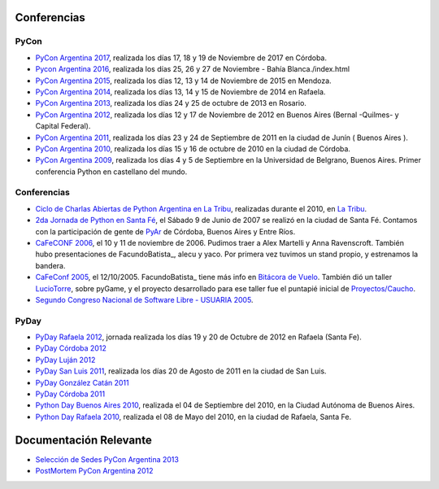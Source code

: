 Conferencias
------------
PyCon 
*****
* `PyCon Argentina 2017`_, realizada los días 17, 18 y 19 de Noviembre de 2017 en Córdoba.
* `Pycon Argentina 2016 </pages/eventos/Conferencias/pyconar2016>`_, realizada los días 25, 26 y 27 de Noviembre - Bahía Blanca./index.html
* `PyCon Argentina 2015`_, realizada los días 12, 13 y 14  de Noviembre de 2015 en Mendoza.
* `PyCon Argentina 2014`_, realizada los días 13, 14 y 15 de Noviembre de 2014 en Rafaela.
* `PyCon Argentina 2013`_, realizada los días 24 y 25 de octubre de 2013 en Rosario.
* `PyCon Argentina 2012`_, realizada los días 12 y 17 de Noviembre de 2012 en Buenos Aires (Bernal -Quilmes- y Capital Federal).
* `PyCon Argentina 2011`_, realizada los días 23 y 24 de Septiembre de 2011 en la ciudad de Junín ( Buenos Aires ).
* `PyCon Argentina 2010`_, realizada los días 15 y 16 de octubre de 2010 en la ciudad de Córdoba.
* `PyCon Argentina 2009`_, realizada los días 4 y 5 de Septiembre en la Universidad de Belgrano, Buenos Aires. Primer conferencia Python en castellano del mundo.

Conferencias
************

* `Ciclo de Charlas Abiertas de Python Argentina en La Tribu`_, realizadas durante el 2010, en `La Tribu`_.
* `2da Jornada de Python en Santa Fé`_, el Sábado 9 de Junio de 2007 se realizó en la ciudad de Santa Fé. Contamos con la participación de gente de PyAr_ de Córdoba, Buenos Aires y Entre Ríos.
* `CaFeCONF 2006`_, el 10 y 11 de noviembre de 2006. Pudimos traer a Alex Martelli y Anna Ravenscroft. También hubo presentaciones de FacundoBatista_, alecu y yaco. Por primera vez tuvimos un stand propio, y estrenamos la bandera.
* `CaFeConf 2005`_, el 12/10/2005. FacundoBatista_ tiene más info en  `Bitácora de Vuelo`_. También dió un taller LucioTorre_, sobre pyGame, y el proyecto desarrollado para ese taller fue el puntapié inicial de `Proyectos/Caucho`_.
* `Segundo Congreso Nacional de Software Libre - USUARIA 2005`_.

PyDay
*****
* `PyDay Rafaela 2012`_, jornada realizada los días 19 y 20 de Octubre de 2012 en Rafaela (Santa Fe).
* `PyDay Córdoba 2012`_
* `PyDay Luján 2012`_
* `PyDay San Luis 2011`_, realizada los días 20 de Agosto de 2011 en la ciudad de San Luis.
* `PyDay González Catán 2011`_
* `PyDay Córdoba 2011`_
* `Python Day Buenos Aires 2010`_, realizada el 04 de Septiembre del 2010, en la Ciudad Autónoma de Buenos Aires.
* `Python Day Rafaela 2010`_, realizada el 08 de Mayo del 2010, en la ciudad de Rafaela, Santa Fe.


Documentación Relevante
-----------------------

* `Selección de Sedes PyCon Argentina 2013`_

* `PostMortem PyCon Argentina 2012`_

.. ############################################################################
.. _PyCon Argentina 2017: http://ar.pycon.org/
.. _PyCon Argentina 2015: http://www.python.org.ar/eventos/14/
.. _PyCon Argentina 2014: https://github.com/fisadev/PyConAr2014
.. _PyCon Argentina 2013: /pages/eventos/Conferencias/pyconar2013/index.html

.. _PyCon Argentina 2012: http://ar.pycon.org/2012

.. _PyDay Rafaela 2012: /pages/eventos/Conferencias/pydayrafaela2012/index.html

.. _PyDay Córdoba 2012: http://pyday.com.ar/cordoba2012/

.. _PyDay Luján 2012: http://pyday.com.ar/lujan2012/

.. _PyCon Argentina 2011: http://ar.pycon.org/2011/conference/venue

.. _PyDay San Luis 2011: http://www.pyday.com.ar/sanluis2011/

.. _PyDay González Catán 2011: http://pyday.com.ar/catan2011/

.. _PyDay Córdoba 2011: http://pyday.com.ar/cordoba2011/

.. _PyCon Argentina 2010: http://ar.pycon.org/2010/about/

.. _Ciclo de Charlas Abiertas de Python Argentina en La Tribu: /pages/charlasabiertas2010/index.html

.. _La Tribu: http://www.fmlatribu.com/

.. _Python Day Buenos Aires 2010: /pages/eventos/Conferencias/pydaybuenosaires2010/index.html

.. _Python Day Rafaela 2010: /pages/eventos/Conferencias/pydayrafaela2010/index.html

.. _PyCon Argentina 2009: http://ar.pycon.org/2009/about/

.. _2da Jornada de Python en Santa Fé: /pages/eventos/Conferencias/2jornadapythonstafe/index.html

.. _CaFeCONF 2006: /pages/cafeconf2006/index.html

.. _CaFeConf 2005: http://www.cafeconf.org/

.. _Bitácora de Vuelo: http://www.taniquetil.com.ar/plog/post/1/95

.. _Segundo Congreso Nacional de Software Libre - USUARIA 2005: http://www.softlibre.org.ar/

.. _Selección de Sedes PyCon Argentina 2013: https://selpyconar2013.readthedocs.org

.. _PostMortem PyCon Argentina 2012: https://pyconar20012-postmortem.readthedocs.org

.. _Proyectos/Caucho: /pages/Proyectos/caucho /index.html


.. _pyar: /pages/pyar/index.html
.. _luciotorre: /pages/luciotorre/index.html
